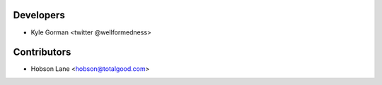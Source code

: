 ==========
Developers
==========

* Kyle Gorman <twitter @wellformedness>

============
Contributors
============

* Hobson Lane <hobson@totalgood.com>
